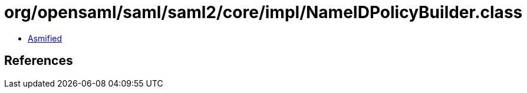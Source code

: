 = org/opensaml/saml/saml2/core/impl/NameIDPolicyBuilder.class

 - link:NameIDPolicyBuilder-asmified.java[Asmified]

== References

